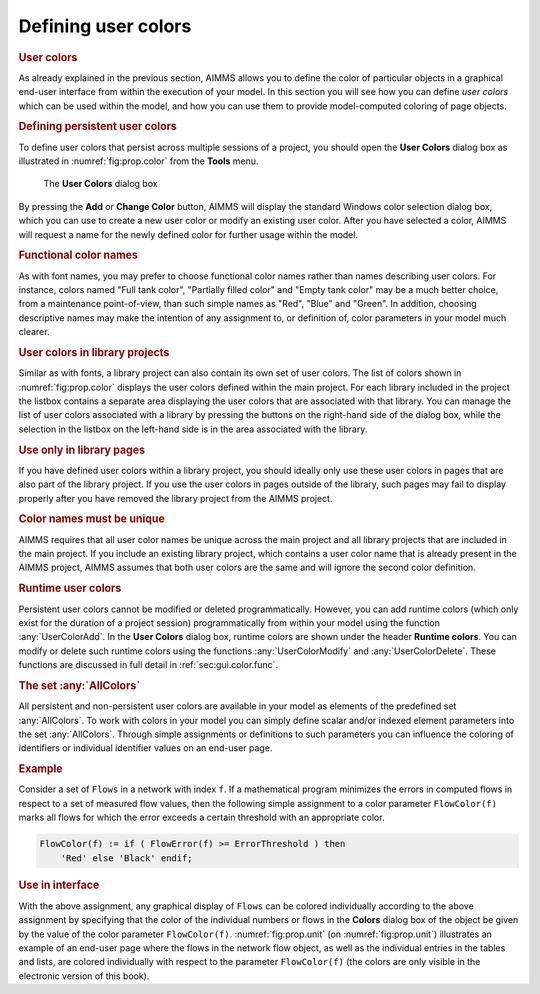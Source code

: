 .. _sec:prop.color:

Defining user colors
====================

.. rubric:: User colors
   :name: user-color

As already explained in the previous section, AIMMS allows you to define
the color of particular objects in a graphical end-user interface from
within the execution of your model. In this section you will see how you
can define *user colors* which can be used within the model, and how you
can use them to provide model-computed coloring of page objects.

.. rubric:: Defining persistent user colors

To define user colors that persist across multiple sessions of a
project, you should open the **User Colors** dialog box as illustrated
in :numref:`fig:prop.color` from the **Tools** menu.

.. figure:: color-new.png
   :alt: The **User Colors** dialog box
   :name: fig:prop.color

   The **User Colors** dialog box

By pressing the **Add** or **Change Color** button, AIMMS will display
the standard Windows color selection dialog box, which you can use to
create a new user color or modify an existing user color. After you have
selected a color, AIMMS will request a name for the newly defined color
for further usage within the model.

.. rubric:: Functional color names

As with font names, you may prefer to choose functional color names
rather than names describing user colors. For instance, colors named
"Full tank color", "Partially filled color" and "Empty tank color" may
be a much better choice, from a maintenance point-of-view, than such
simple names as "Red", "Blue" and "Green". In addition, choosing
descriptive names may make the intention of any assignment to, or
definition of, color parameters in your model much clearer.

.. rubric:: User colors in library projects

Similar as with fonts, a library project can also contain its own set of
user colors. The list of colors shown in :numref:`fig:prop.color`
displays the user colors defined within the main project. For each
library included in the project the listbox contains a separate area
displaying the user colors that are associated with that library. You
can manage the list of user colors associated with a library by pressing
the buttons on the right-hand side of the dialog box, while the
selection in the listbox on the left-hand side is in the area associated
with the library.

.. rubric:: Use only in library pages

If you have defined user colors within a library project, you should
ideally only use these user colors in pages that are also part of the
library project. If you use the user colors in pages outside of the
library, such pages may fail to display properly after you have removed
the library project from the AIMMS project.

.. rubric:: Color names must be unique

AIMMS requires that all user color names be unique across the main
project and all library projects that are included in the main project.
If you include an existing library project, which contains a user color
name that is already present in the AIMMS project, AIMMS assumes that
both user colors are the same and will ignore the second color
definition.

.. rubric:: Runtime user colors

Persistent user colors cannot be modified or deleted programmatically.
However, you can add runtime colors (which only exist for the duration
of a project session) programmatically from within your model using the
function :any:`UserColorAdd`. In the **User Colors** dialog box, runtime
colors are shown under the header **Runtime colors**. You can modify or
delete such runtime colors using the functions :any:`UserColorModify` and
:any:`UserColorDelete`. These functions are discussed in full detail in
:ref:`sec:gui.color.func`.

.. rubric:: The set :any:`AllColors`

All persistent and non-persistent user colors are available in your
model as elements of the predefined set :any:`AllColors`. To work with
colors in your model you can simply define scalar and/or indexed element
parameters into the set :any:`AllColors`. Through simple assignments or
definitions to such parameters you can influence the coloring of
identifiers or individual identifier values on an end-user page.

.. rubric:: Example

Consider a set of ``Flows`` in a network with index ``f``. If a
mathematical program minimizes the errors in computed flows in respect
to a set of measured flow values, then the following simple assignment
to a color parameter ``FlowColor(f)`` marks all flows for which the
error exceeds a certain threshold with an appropriate color.

.. code-block:: aimms

	FlowColor(f) := if ( FlowError(f) >= ErrorThreshold ) then
	    'Red' else 'Black' endif;

.. rubric:: Use in interface

With the above assignment, any graphical display of ``Flows`` can be
colored individually according to the above assignment by specifying
that the color of the individual numbers or flows in the **Colors**
dialog box of the object be given by the value of the color parameter
``FlowColor(f)``. :numref:`fig:prop.unit` (on :numref:`fig:prop.unit`)
illustrates an example of an end-user page where the flows in the
network flow object, as well as the individual entries in the tables and
lists, are colored individually with respect to the parameter
``FlowColor(f)`` (the colors are only visible in the electronic version
of this book).

